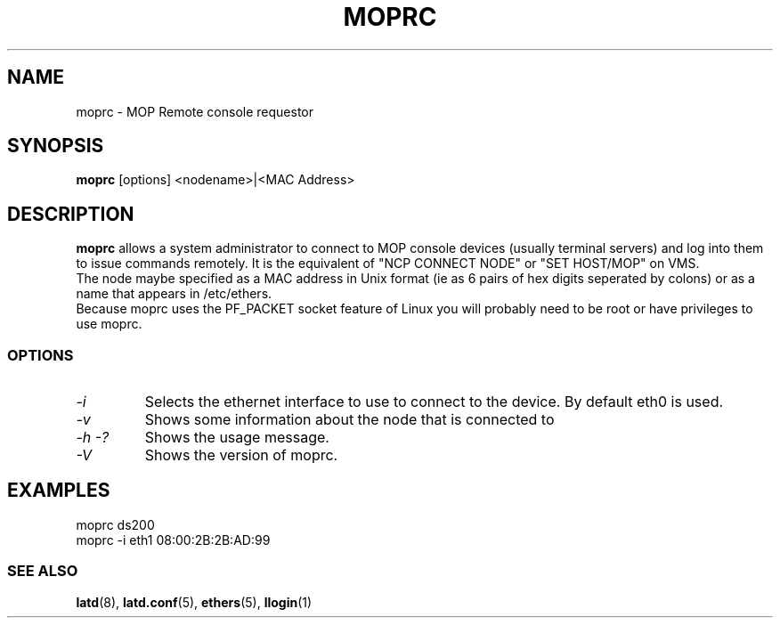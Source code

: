 .TH MOPRC 8 "November 21 2001" "MOP Remote Console"

.SH NAME
moprc \- MOP Remote console requestor
.SH SYNOPSIS
.B moprc
[options] <nodename>|<MAC Address>
.br
.SH DESCRIPTION
.PP
.B moprc
allows a system administrator to connect to MOP console
devices (usually terminal servers) and log into them
to issue commands remotely. It is the equivalent of 
"NCP CONNECT NODE" or "SET HOST/MOP" on VMS.
.br
The node maybe specified as a MAC address in Unix format 
(ie as 6 pairs of hex digits seperated by colons) or as a name
that appears in /etc/ethers.
.br
Because moprc uses the PF_PACKET socket feature of Linux you
will probably need to be root or have privileges to use moprc.

.SS OPTIONS
.TP
.I \-i
Selects the ethernet interface to use to connect to the device. By
default eth0 is used.

.TP
.I \-v
Shows some information about the node that is connected to

.TP
.I \-h \-?
Shows the usage message.

.TP
.I \-V
Shows the version of moprc.

.SH EXAMPLES
  moprc ds200
.br
.br
  moprc -i eth1 08:00:2B:2B:AD:99

.SS SEE ALSO
.BR latd "(8), " latd.conf "(5), " ethers "(5), " llogin "(1)"
